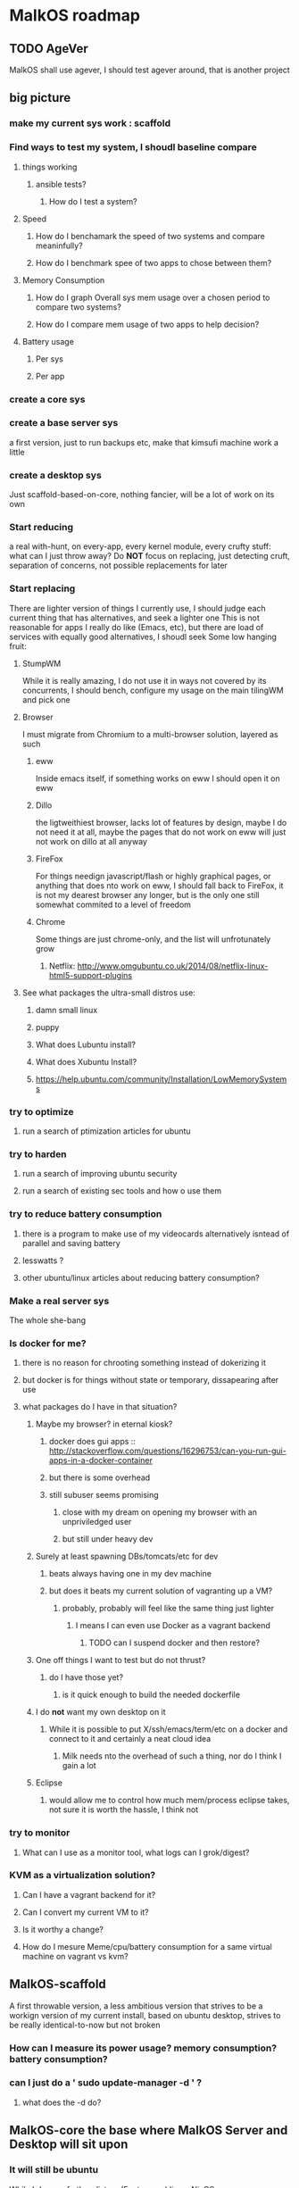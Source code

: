 * MalkOS roadmap
** TODO AgeVer
   MalkOS shall use agever, I should test agever around, that is another project
** big picture
*** make my current sys work : scaffold
*** Find ways to test my system, I shoudl baseline compare
**** things working
***** ansible tests?
****** How do I test a system?
**** Speed
***** How do I benchamark the speed of two systems and compare meaninfully?
***** How do I benchmark spee of two apps to chose between them?
**** Memory Consumption
***** How do I graph Overall sys mem usage over a chosen period to compare two systems?
***** How do I compare mem usage of two apps to help decision?
**** Battery usage
***** Per sys
***** Per app
*** create a core sys
*** create a base server sys
    a first version, just to run backups etc, make that kimsufi machine work a little
*** create a desktop sys
    Just scaffold-based-on-core, nothing fancier, will be a lot of work on its own
*** Start reducing
    a real with-hunt, on every-app, every kernel module, every crufty stuff: what can I just throw away?
    Do *NOT* focus on replacing, just detecting cruft, separation of concerns, not possible replacements for later
*** Start replacing
    There are lighter version of things I currently use, I should judge
    each current thing that has alternatives, and seek a lighter one This
    is not reasonable for apps I really do like (Emacs, etc), but there
    are load of services with equally good alternatives, I shoudl seek
    Some low hanging fruit:
**** StumpWM
     While it is really amazing, I do not use it in ways not covered by
     its concurrents, I should bench, configure my usage on the main
     tilingWM and pick one
**** Browser
     I must migrate from Chromium to a multi-browser solution, layered as such
***** eww
      Inside emacs itself, if something works on eww I should open it on eww
***** Dillo
      the ligtweithiest browser, lacks lot of features by design, maybe I
      do not need it at all, maybe the pages that do not work on eww will
      just not work on dillo at all anyway
***** FireFox
      For things needign javascript/flash or highly graphical pages, or
      anything that does nto work on eww, I should fall back to FireFox,
      it is not my dearest browser any longer, but is the only one still
      somewhat commited to a level of freedom
***** Chrome
      Some things are just chrome-only, and the list will unfrotunately grow
****** Netflix: http://www.omgubuntu.co.uk/2014/08/netflix-linux-html5-support-plugins
**** See what packages the ultra-small distros use:
***** damn small linux
***** puppy
***** What does Lubuntu install?
***** What does Xubuntu Install?
***** https://help.ubuntu.com/community/Installation/LowMemorySystems
*** try to optimize
**** run a search of ptimization articles for ubuntu
*** try to harden
**** run a search of improving ubuntu security
**** run a search of existing sec tools and how o use them
*** try to reduce battery consumption
**** there is a program to make use of my videocards alternatively isntead of parallel and saving battery
**** lesswatts ?
**** other ubuntu/linux articles about reducing battery consumption?
*** Make a real server sys
    The whole she-bang
*** Is docker for me?
**** there is no reason for chrooting something instead of dokerizing it
**** but docker is for things without state or temporary, dissapearing after use
**** what packages do I have in that situation?
***** Maybe my browser? in eternal kiosk?
****** docker does gui apps :: http://stackoverflow.com/questions/16296753/can-you-run-gui-apps-in-a-docker-container
****** but there is some overhead
****** still subuser seems promising
******* close with my dream on opening my browser with an unpriviledged user
******* but still under heavy dev
***** Surely at least spawning DBs/tomcats/etc for dev
****** beats always having one in my dev machine
****** but does it beats my current solution of vagranting up a VM?
******* probably, probably will feel like the same thing just lighter
******** I means I can even use Docker as a vagrant backend
********* TODO can I suspend docker and then restore?
***** One off things I want to test but do not thrust?
****** do I have those yet?
******* is it quick enough to build the needed dockerfile
***** I do *not* want my own desktop on it
****** While it is possible to put X/ssh/emacs/term/etc on a docker and connect to it and certainly a neat cloud idea
******* Milk needs nto the overhead of such a thing, nor do I think I gain a lot
***** Eclipse
****** would allow me to control how much mem/process eclipse takes, not sure it is worth the hassle, I think not
*** try to monitor
**** What can I use as a monitor tool, what logs can I grok/digest?
*** KVM as a virtualization solution?
**** Can I have a vagrant backend for it?
**** Can I convert my current VM to it?
**** Is it worthy a change?
**** How do I mesure Meme/cpu/battery consumption for a same virtual machine on vagrant vs kvm?
** MalkOS-scaffold
   A first throwable version, a less ambitious version that strives to be
   a workign version of my current install, based on ubuntu desktop,
   strives to be really identical-to-now but not broken
*** How can I measure its power usage? memory consumption? battery consumption?
*** can I just do a ' sudo update-manager -d ' ?
**** what does the -d do?
** MalkOS-core the base where MalkOS Server and Desktop will sit upon
*** It will still be ubuntu
    While I dream of other distros (Funtoo, archlinux, NixOS, or
    LinuxMintDebienEdition); Ubuntu is the de-facto standard; projects
    outside of the Community tend to support ubuntu first and test for
    ubuntu, So I'll use ubuntu glibc, ubuntu coreutils, ubuntu pacakge
    management etc might as well just endure ubuntu itself, it is a good
    distro, not my shiny preferred ones, but it works, I have to deal
    with accepting that
**** Being ubuntu will mean it is not rolling
     It is just not waht ubuntu is all about, their entire philosophy is
     to have real releases, and rolling releases are not (for me that is
     the point of them, not being releases at all), but this is not their
     direction (http://www.markshuttleworth.com/archives/1228), they may
     play with their frequency or other variables, but the primary
     philosophy of working with releases will not change
**** Cruft will build up
     That is true for all distros, all of them, but that is bigger in the
     debian family than in things like gentoo/arch, and that is a part of
     the process
     and if regularly cleaning the cruft with safer ways was easy, they'd
     do it, they actually try and improve on thaat
     that *does* mean, that from time to time it will be better 
*** Do a ubuntu server install
**** ubuntu-server is less bloated, has less things, also this will be the base for my server too, so
**** there are still things to erase from it, begin with that, less is more
***** old but gives a good idea : https://help.ubuntu.com/community/Diet%20Ubuntu
***** old but also give good ideas : http://doc.ubuntu-fr.org/installation_minimale
***** old but gives an idea :: http://xpressubuntu.wordpress.com/2014/02/22/how-to-install-a-minimal-ubuntu-desktop/
**** I should compare packages installed with a full ubuntu and a server one and a minimal one, the 3 vanilla
***** How do I compare a list of packges of two ubuntu installs?
***** I should see which packages dissapear and why
**** It changes releases with a do-release-upgrade, which is not gui
**** yes There is a minimal cd iso
     and it would be way better for my needs than ubuntu server
     but it is *not* UEFI compatible yet! (
     https://help.ubuntu.com/community/Installation/MinimalCD )
     this may change someday, and if it does, I will probably adapt MalkOS to a mini-base
**** there are tools to help me see what I need or not
***** tasksel :: http://doc.ubuntu-fr.org/tasksel
***** localepurge
***** readahead
***** htop
***** hwinfo
**** there are some guides for a server install
***** https://help.ubuntu.com/community/ServerFaq
***** http://www.ubuntugeek.com/step-by-step-ubuntu-12-04-precise-lamp-server-setup.html
*** First just split and strive to be the same, then, experiment
** MalkOs-server
   For my kimsufi machine
*** How can I fiddle with configuration for the specifics of that machine?
**** What can I take away from the kernel?
**** are there more packages that I can erase from the base?
     there should not be! change the base!!!
**** what can I change in conf here?
***** something for the disks?
***** power management?
***** what else?
*** Email server
**** Dovecot+Postifx+Amavir+clamav+spamasassin :: http://doc.ubuntu-fr.org/utilisateurs/mcpeter/postfix_dovecot_mysql_postfixadmin
***** http://rimuhosting.com/support/settingupemail.jsp
**** http://en.wikipedia.org/wiki/Email_agent_(infrastructure)
**** I do not want pop
**** can I avoid installing a DB?
*** Radicale for CalDAv+CardDav
**** http://radicale.org/
*** Do I want a Webserver? Apache? Nginx ?
** MalkOS-Milk
   For my laptop
   yes, milk is now a laptop I'm not going back to having desktops again
*** First version
    Just MalkOS-scaffold but Malk-OS-core based, there will be lot of work just for that already
** Packages to test
*** scanmem is the cheatengine of linux
*** ia32-libs to execute 32 bit files
*** antivirus, anti malware
*** security tools
*** configure your fucking firewall
*** bumblebee and drivers etc to juggle my two video cards
*** avahi?
*** shorewall?
*** OffLineIMAP + Mu + Mu4E
